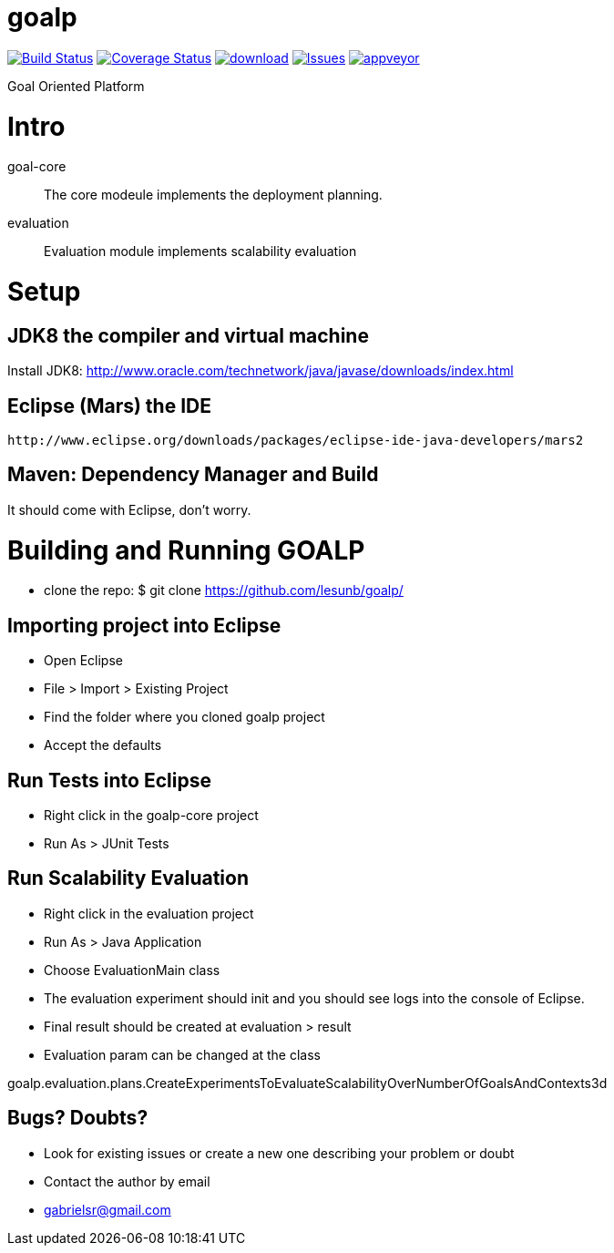 # goalp

image:https://travis-ci.org/lesunb/goalp.svg?branch=master["Build Status", link="https://travis-ci.org/lesunb/goalp"]
image:https://coveralls.io/repos/github/lesunb/goalp/badge.svg?branch=master["Coverage Status", link="https://coveralls.io/repos/github/lesunb/goalp?branch=master"]
image:https://api.bintray.com/packages/lesunb/goalp/goalp/images/download.svg[link="https://bintray.com/lesunb/goalp/goalp/_latestVersion"]
image:https://codeclimate.com/github/lesunb/goalp/badges/issue_count.svg["Issues", link="https://codeclimate.com/github/lesunb/goalp"]
image:https://ci.appveyor.com/api/projects/status/mxxhw5ahlcdje6p6?svg=true["appveyor", link="https://ci.appveyor.com/project/gabrielsr/goalp"]


Goal Oriented Platform


Intro 
=====

goal-core :: The core modeule implements the deployment planning.
evaluation :: Evaluation module implements scalability evaluation



= Setup

== JDK8 the compiler and virtual machine

Install JDK8: 
	http://www.oracle.com/technetwork/java/javase/downloads/index.html

	
== Eclipse (Mars) the IDE
	http://www.eclipse.org/downloads/packages/eclipse-ide-java-developers/mars2

	
== Maven: Dependency Manager and Build	

It should come with Eclipse, don't worry.


= Building and Running GOALP

 * clone the repo: 
  $ git clone https://github.com/lesunb/goalp/ 

== Importing project into Eclipse

 * Open Eclipse
 * File > Import > Existing Project
 * Find the folder where you cloned goalp project
 * Accept the defaults

== Run Tests into Eclipse

 * Right click in the goalp-core project
 * Run As > JUnit Tests

== Run Scalability Evaluation

 * Right click in the evaluation project
 * Run As > Java Application
 * Choose EvaluationMain class
 * The evaluation experiment should init and you should see logs into the console of Eclipse.
 * Final result should be created at evaluation > result
 * Evaluation param can be changed at the class
 
goalp.evaluation.plans.CreateExperimentsToEvaluateScalabilityOverNumberOfGoalsAndContexts3d


== Bugs? Doubts?

* Look for existing issues or create a new one describing your problem or doubt
* Contact the author by email
	* gabrielsr@gmail.com

